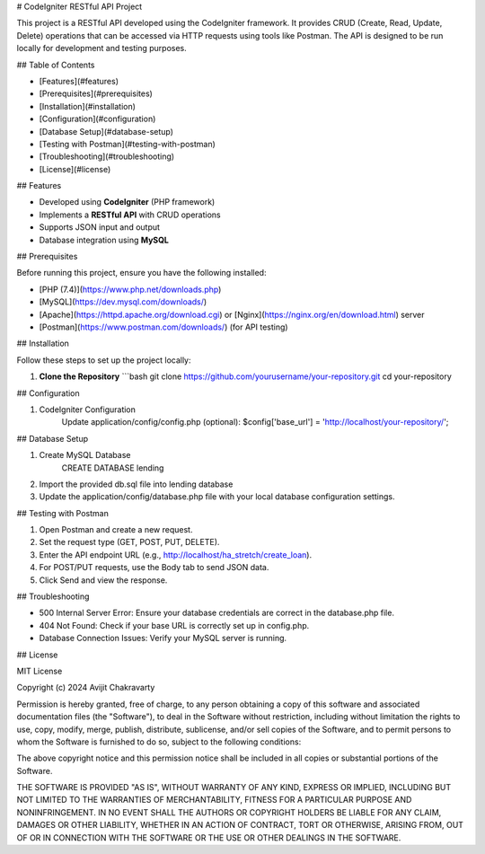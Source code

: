 # CodeIgniter RESTful API Project

This project is a RESTful API developed using the CodeIgniter framework. It provides CRUD (Create, Read, Update, Delete) operations that can be accessed via HTTP requests using tools like Postman. The API is designed to be run locally for development and testing purposes.

## Table of Contents

- [Features](#features)
- [Prerequisites](#prerequisites)
- [Installation](#installation)
- [Configuration](#configuration)
- [Database Setup](#database-setup)
- [Testing with Postman](#testing-with-postman)
- [Troubleshooting](#troubleshooting)
- [License](#license)

## Features

- Developed using **CodeIgniter** (PHP framework)
- Implements a **RESTful API** with CRUD operations
- Supports JSON input and output
- Database integration using **MySQL**

## Prerequisites

Before running this project, ensure you have the following installed:

- [PHP (7.4)](https://www.php.net/downloads.php)
- [MySQL](https://dev.mysql.com/downloads/)
- [Apache](https://httpd.apache.org/download.cgi) or [Nginx](https://nginx.org/en/download.html) server
- [Postman](https://www.postman.com/downloads/) (for API testing)

## Installation

Follow these steps to set up the project locally:

1. **Clone the Repository**
   ```bash
   git clone https://github.com/yourusername/your-repository.git
   cd your-repository

## Configuration

1. CodeIgniter Configuration
    Update application/config/config.php (optional):
    $config['base_url'] = 'http://localhost/your-repository/';

## Database Setup

1. Create MySQL Database
    CREATE DATABASE lending

2. Import the provided db.sql file into lending database

3. Update the application/config/database.php file with your local database configuration settings.

## Testing with Postman

1. Open Postman and create a new request.
2. Set the request type (GET, POST, PUT, DELETE).
3. Enter the API endpoint URL (e.g., http://localhost/ha_stretch/create_loan).
4. For POST/PUT requests, use the Body tab to send JSON data.
5. Click Send and view the response.

## Troubleshooting

-  500 Internal Server Error: Ensure your database credentials are correct in the database.php file.

-  404 Not Found: Check if your base URL is correctly set up in config.php.

-  Database Connection Issues: Verify your MySQL server is running.


## License

MIT License

Copyright (c) 2024 Avijit Chakravarty

Permission is hereby granted, free of charge, to any person obtaining a copy
of this software and associated documentation files (the "Software"), to deal
in the Software without restriction, including without limitation the rights
to use, copy, modify, merge, publish, distribute, sublicense, and/or sell
copies of the Software, and to permit persons to whom the Software is
furnished to do so, subject to the following conditions:

The above copyright notice and this permission notice shall be included in all
copies or substantial portions of the Software.

THE SOFTWARE IS PROVIDED "AS IS", WITHOUT WARRANTY OF ANY KIND, EXPRESS OR
IMPLIED, INCLUDING BUT NOT LIMITED TO THE WARRANTIES OF MERCHANTABILITY,
FITNESS FOR A PARTICULAR PURPOSE AND NONINFRINGEMENT. IN NO EVENT SHALL THE
AUTHORS OR COPYRIGHT HOLDERS BE LIABLE FOR ANY CLAIM, DAMAGES OR OTHER
LIABILITY, WHETHER IN AN ACTION OF CONTRACT, TORT OR OTHERWISE, ARISING FROM,
OUT OF OR IN CONNECTION WITH THE SOFTWARE OR THE USE OR OTHER DEALINGS IN THE
SOFTWARE.
